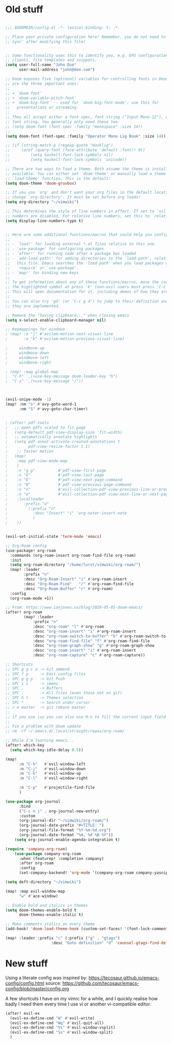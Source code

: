* Old stuff

#+BEGIN_SRC emacs-lisp

;;; $DOOMDIR/config.el -*- lexical-binding: t; -*-

;; Place your private configuration here! Remember, you do not need to run 'doom
;; sync' after modifying this file!


;; Some functionality uses this to identify you, e.g. GPG configuration, email
;; clients, file templates and snippets.
(setq user-full-name "John Doe"
      user-mail-address "john@doe.com")

;; Doom exposes five (optional) variables for controlling fonts in Doom. Here
;; are the three important ones:
;;
;; + `doom-font'
;; + `doom-variable-pitch-font'
;; + `doom-big-font' -- used for `doom-big-font-mode'; use this for
;;   presentations or streaming.
;;
;; They all accept either a font-spec, font string ("Input Mono-12"), or xlfd
;; font string. You generally only need these two:
;; (setq doom-font (font-spec :family "monospace" :size 14))
;;
(setq doom-font (font-spec :family "Operator Mono Lig Book" :size 14))

;; (if (string-match-p (regexp-quote "Hasklig")
;;     (aref (query-font (face-attribute 'default :font)) 0))
;;         (setq haskell-font-lock-symbols nil)
;;         (setq haskell-font-lock-symbols 'unicode))

;; There are two ways to load a theme. Both assume the theme is installed and
;; available. You can either set `doom-theme' or manually load a theme with the
;; `load-theme' function. This is the default:
(setq doom-theme 'doom-gruvbox)

;; If you use `org' and don't want your org files in the default location below,
;; change `org-directory'. It must be set before org loads!
(setq org-directory "~/vimwiki")

;; This determines the style of line numbers in effect. If set to `nil', line
;; numbers are disabled. For relative line numbers, set this to `relative'.
(setq display-line-numbers-type t)


;; Here are some additional functions/macros that could help you configure Doom:
;;
;; - `load!' for loading external *.el files relative to this one
;; - `use-package' for configuring packages
;; - `after!' for running code after a package has loaded
;; - `add-load-path!' for adding directories to the `load-path', relative to
;;   this file. Emacs searches the `load-path' when you load packages with
;;   `require' or `use-package'.
;; - `map!' for binding new keys
;;
;; To get information about any of these functions/macros, move the cursor over
;; the highlighted symbol at press 'K' (non-evil users must press 'C-c g k').
;; This will open documentation for it, including demos of how they are used.
;;
;; You can also try 'gd' (or 'C-c g d') to jump to their definition and see how
;; they are implemented.

;; Remove the "Saving clipboard..." when closing emacs
(setq x-select-enable-clipboard-manager nil)

;; Keymappings for windows
; (map! :o "j" #'evilem-motion-next-visual-line
;       :o "k" #'evilem-motion-previous-visual-line)

;     windmove-up
;     windmove-down
;     windmove-left
;     windmove-right

; (map! :map global-map
;  "C-h" `,(+use-key-message doom-leader-key "h")
;  "C-s" `,(+use-key-message "/"))



(evil-snipe-mode -1)
(map! :nm "s" #'avy-goto-word-1
      :nm "S" #'avy-goto-char-timer)


; (after! pdf-tools
;   ;; open pdfs scaled to fit page
;   (setq-default pdf-view-display-size 'fit-width)
;   ;; automatically annotate highlights
;   (setq pdf-annot-activate-created-annotations t
;         pdf-view-resize-factor 1.1)
;    ;; faster motion
;   (map!
;    :map pdf-view-mode-map
;    (
;    :n "g g"          #'pdf-view-first-page
;    :n "G"            #'pdf-view-last-page
;    :n "E"            #'pdf-view-next-page-command
;    :n "N"            #'pdf-view-previous-page-command
;    :n "n"            #'evil-collection-pdf-view-previous-line-or-previous-page
;    :n "e"            #'evil-collection-pdf-view-next-line-or-next-page
;    :localleader
;       :prefix "o"
;         (:prefix "n"
;           :desc "Insert" "i" 'org-noter-insert-note
;           )
;    ))


(evil-set-initial-state 'term-mode 'emacs)

;; Org-Roam config
(use-package! org-roam
  :commands (org-roam-insert org-roam-find-file org-roam)
  :init
  (setq org-roam-directory "/home/lurst/vimwiki/org-roam/")
  (map! :leader
        :prefix "n"
        :desc "Org-Roam-Insert" "i" #'org-roam-insert
        :desc "Org-Roam-Find"   "/" #'org-roam-find-file
        :desc "Org-Roam-Buffer" "r" #'org-roam)
  :config
  (org-roam-mode +1))

;; From: https://www.ianjones.us/blog/2020-05-05-doom-emacs/
(after! org-roam
        (map! :leader
            :prefix "n"
            :desc "org-roam" "l" #'org-roam
            :desc "org-roam-insert" "i" #'org-roam-insert
            :desc "org-roam-switch-to-buffer" "b" #'org-roam-switch-to-buffer
            :desc "org-roam-find-file" "f" #'org-roam-find-file
            :desc "org-roam-graph-show" "g" #'org-roam-graph-show
            :desc "org-roam-insert" "i" #'org-roam-insert
            :desc "org-roam-capture" "c" #'org-roam-capture))

;; Shortcuts
;; SPC g g c a -> Git ammend
;; SPC f p     -> Edit config files
;; SPC g g p   -> Git Push
;; SPC s i     -> imenu
;; SPC ,       -> Buffers
;; SPC .       -> All files (even those not on git)
;; SPC h t     -> Themes selection
;; SPC *       -> Search under cursor
;; r e master  -> git rebase master
;;
;; if you use ivy you can also use M-n to fill the current input field with the symbol at point
;;
;; Fix a problem with doom update
;; rm -rf ~/.emacs.d/.local/straight/repos/org-roam/

;; While I'm learning emacs...
(after! which-key
  (setq which-key-idle-delay 0.5))

(map!
      :n "C-h"   #'evil-window-left
      :n "C-j"   #'evil-window-down
      :n "C-k"   #'evil-window-up
      :n "C-l"   #'evil-window-right

      :n "C-p"   #'projectile-find-file
      )

(use-package org-journal
      :bind
      ("C-c n j" . org-journal-new-entry)
      :custom
      (org-journal-dir "~/vimwiki/org-roam/")
      (org-journal-date-prefix "#+TITLE: ")
      (org-journal-file-format "%Y-%m-%d.org")
      (org-journal-date-format "%A, %d %B %Y"))
    (setq org-journal-enable-agenda-integration t)

(require 'company-org-roam)
    (use-package company-org-roam
      :when (featurep! :completion company)
      :after org-roam
      :config
      (set-company-backend! 'org-mode '(company-org-roam company-yasnippet company-dabbrev)))

(setq deft-directory "~/vimwiki")

(map! :map evil-window-map
      "w" #'ace-window)

;; Enable bold and italics in themes
(setq doom-themes-enable-bold t
      doom-themes-enable-italic t)

;; Make comments italics on every theme
(add-hook! 'doom-load-theme-hook (custom-set-faces! '(font-lock-comment-face :slant italic)))

(map! :leader :prefix "c" (:prefix ("g" . "gtags")
                    :desc "Goto definition" "d" 'counsel-gtags-find-definition))
#+END_SRC

* New stuff

Using a literate config was inspired by: https://tecosaur.github.io/emacs-config/config.html source: https://github.com/tecosaur/emacs-config/blob/master/config.org


A few shortcuts I have on my vimrc for a while, and I quickly realise how badly I need them every time I use vi or another vi-compatible editor.

#+BEGIN_SRC emacs-lisp
(after! evil-ex
  (evil-ex-define-cmd "W" #'evil-write)
  (evil-ex-define-cmd "Wq" #'evil-quit-all)
  (evil-ex-define-cmd "Vs" #'evil-window-vsplit)
  (evil-ex-define-cmd "Ss" #'evil-window-split)
  )
#+END_SRC
